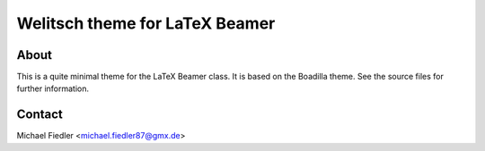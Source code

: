 ===============================
Welitsch theme for LaTeX Beamer
===============================

About
=====

This is a quite minimal theme for the LaTeX Beamer class. It is based on the
Boadilla theme. See the source files for further information.


Contact
=======

Michael Fiedler <michael.fiedler87@gmx.de>
